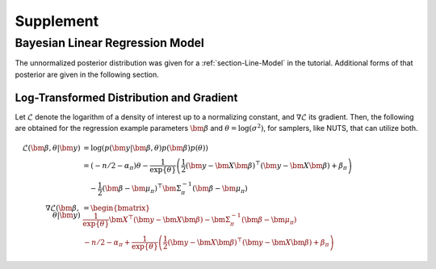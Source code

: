 .. _section-Supplement:

Supplement
==========

Bayesian Linear Regression Model
--------------------------------

The unnormalized posterior distribution was given for a :ref:`section-Line-Model` in the tutorial.  Additional forms of that posterior are given in the following section.

Log-Transformed Distribution and Gradient
^^^^^^^^^^^^^^^^^^^^^^^^^^^^^^^^^^^^^^^^^

Let :math:`\mathcal{L}` denote the logarithm of a density of interest up to a normalizing constant, and :math:`\nabla \mathcal{L}` its gradient.  Then, the following are obtained for the regression example parameters :math:`\bm{\beta}` and :math:`\theta = \log(\sigma^2)`, for samplers, like NUTS, that can utilize both.

.. math::

    \mathcal{L}(\bm{\beta}, \theta | \bm{y}) &= \log(p(\bm{y} | \bm{\beta}, \theta) p(\bm{\beta}) p(\theta)) \\
      &= (-n/2 -\alpha_\pi) \theta - \frac{1}{\exp\{\theta\}} \left(\frac{1}{2} (\bm{y} - \bm{X} \bm{\beta})^\top (\bm{y} - \bm{X} \bm{\beta}) + \beta_\pi \right) \\
      &\quad - \frac{1}{2} (\bm{\beta} - \bm{\mu}_\pi)^\top \bm{\Sigma}_\pi^{-1} (\bm{\beta} - \bm{\mu}_\pi) \\
    \nabla \mathcal{L}(\bm{\beta}, \theta | \bm{y}) &= \begin{bmatrix}
      \frac{1}{\exp\{\theta\}} \bm{X}^\top (\bm{y} - \bm{X} \bm{\beta}) - \bm{\Sigma}_\pi^{-1} (\bm{\beta} - \bm{\mu}_\pi) \\
      -n/2 -\alpha_\pi + \frac{1}{\exp\{\theta\}} \left(\frac{1}{2} (\bm{y} - \bm{X} \bm{\beta})^\top (\bm{y} - \bm{X} \bm{\beta}) + \beta_\pi \right)
    \end{bmatrix}
